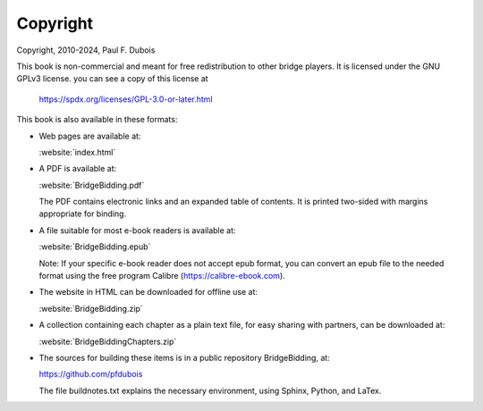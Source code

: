 
.. _Copyright:

Copyright
=========

.. index::
   pair:Copyright;GPLv3
   
Copyright, 2010-2024, Paul F. Dubois

This book is non-commercial and meant for free redistribution to other 
bridge players. It is licensed under the GNU GPLv3 license.
you can see a copy of this license at 

  https://spdx.org/licenses/GPL-3.0-or-later.html

This book is also available in these formats: 

* Web pages are available at:

  :website:`index.html`

* A PDF is available at:

  :website:`BridgeBidding.pdf`
  
  The PDF contains electronic links
  and an expanded table of contents. It is printed two-sided with margins appropriate 
  for binding.

* A file suitable for most e-book readers is available at:

  :website:`BridgeBidding.epub`
 
  Note: If your specific e-book reader does not accept epub format, you can convert an 
  epub file to the needed format using the free program Calibre
  (https://calibre-ebook.com).

* The website in HTML can be downloaded for offline use at:

  :website:`BridgeBidding.zip`

* A collection containing each chapter as a plain text file, for easy sharing with 
  partners, can be downloaded at:

  :website:`BridgeBiddingChapters.zip`
 
* The sources for building these items is in a public repository BridgeBidding, at:
 
  https://github.com/pfdubois
  
  The file buildnotes.txt explains the necessary environment, using Sphinx, Python, 
  and LaTex. 
